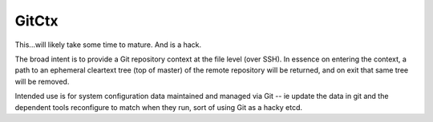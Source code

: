 GitCtx
======

This...will likely take some time to mature.  And is a hack.

The broad intent is to provide a Git repository context at the file
level (over SSH).  In essence on entering the context, a path to an
ephemeral cleartext tree (top of master) of the remote repository will
be returned, and on exit that same tree will be removed.

Intended use is for system configuration data maintained and managed
via Git -- ie update the data in git and the dependent tools
reconfigure to match when they run, sort of using Git as a hacky etcd.